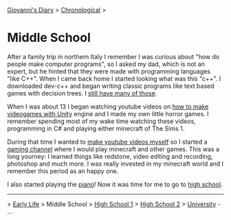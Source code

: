 #+startup: content indent

[[file:../index.org][Giovanni's Diary]] > [[file:chronological.org][Chronological]] >

* Middle School
#+INDEX: Giovanni's Diary!Autobiography!Middle School

After a family trip in northern Italy I remember I was curious about
"how do people make computer programs", so I asked my dad, which is
not an expert, but he hinted that they were made with programming
languages "like C++". When I came back home I started looking what was
this "c++".  I downloaded dev-c++ and began writing classic programs
like text based games with decision trees. I [[file:old-programs-cpp.org][still have many of those]].

When I was about 13 I began watching youtube videos on [[https://youtu.be/6AZmhj82W-8?si=AkQrqeGK4nUhTl6F][how to make
videogames with Unity]] engine and I made my own little horror
games. I remember spending most of my wake time watching these videos,
programming in C# and playing either minecraft of The Sims 1.

During that time I wanted to [[file:../stash/youtube.org][make youtube videos myself]] so I started a
[[https://www.youtube.com/@San7oS][gaming channel]] where I would play minecraft and other games. This was
a long yourney: I learned things like redstone, video editing and
recording, photoshop and much more. I was really invested in my
minecraft world and I remember this period as an happy one.

I also started playing the [[file:../stash/piano.org][piano]]! Now it was time for me to go to [[file:high-school.org][high
school]].

-----

> [[file:early-life.org][Early Life]] > Middle School > [[file:high-school.org][High School 1]] > [[file:high-school-2.org][High School 2]] > [[file:university.org][University]] - ...
